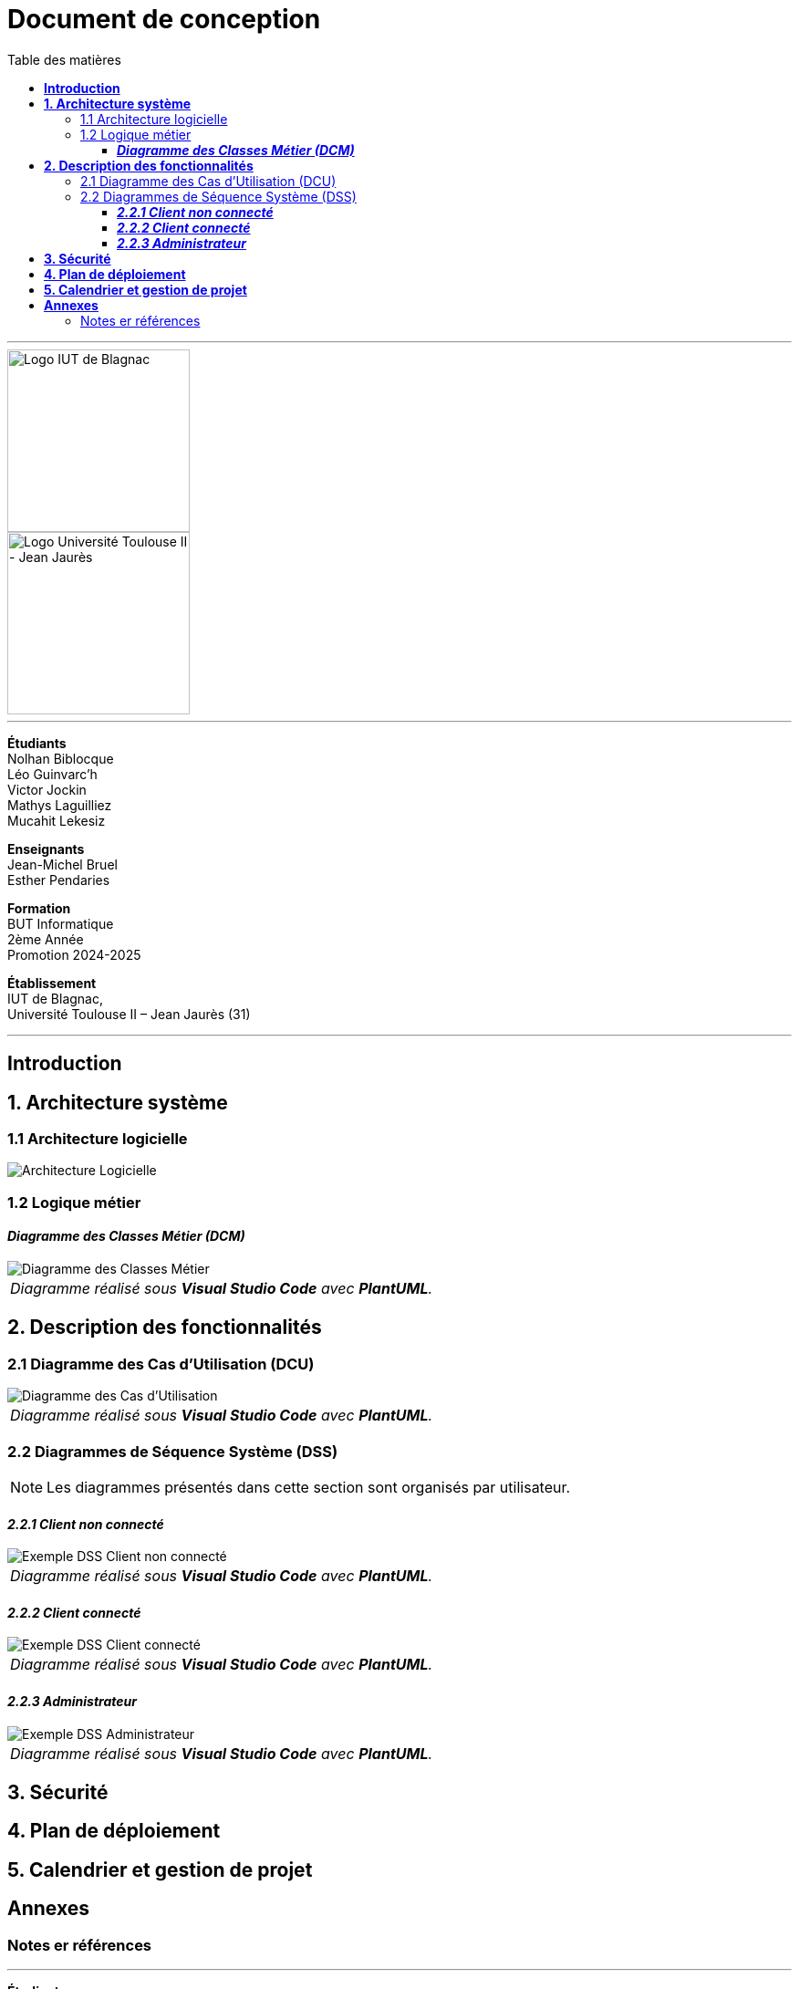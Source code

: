 = Document de conception
:compat-mode!:
:toc:
:toc-title: Table des matières
:toclevels: 4
:icons: font
:stem: latexmath

// paramères relatif à GitHub
ifdef::env-github[]
:note-caption: :information_source:
:stem: latexmath
endif::[]

---

// PAGE DE GARDE

// images
image::./img/logo_iut_blagnac.jpg[Logo IUT de Blagnac, 200]
image::./img/logo_univ_jean_jaures.jpg[Logo Université Toulouse II - Jean Jaurès, 200]

---

*Étudiants* +
Nolhan Biblocque +
Léo Guinvarc'h +
Victor Jockin +
Mathys Laguilliez +
Mucahit Lekesiz

*Enseignants* +
Jean-Michel Bruel +
Esther Pendaries

*Formation* +
BUT Informatique +
2ème Année +
Promotion 2024-2025 +

*Établissement* +
IUT de Blagnac, +
Université Toulouse II – Jean Jaurès (31)

---

== *Introduction*

== *1. Architecture système*

=== 1.1 Architecture logicielle

image::./img/architecture_logicielle.png[Architecture Logicielle]

=== 1.2 Logique métier

==== *_Diagramme des Classes Métier (DCM)_*

image::./img/dcm.png[Diagramme des Classes Métier]
|===
^| _Diagramme réalisé sous *Visual Studio Code* avec *PlantUML*._
|===

== *2. Description des fonctionnalités*

=== 2.1 Diagramme des Cas d'Utilisation (DCU)

image::./img/uc.png[Diagramme des Cas d'Utilisation]
|===
^| _Diagramme réalisé sous *Visual Studio Code* avec *PlantUML*._
|===

=== 2.2 Diagrammes de Séquence Système (DSS)

NOTE: Les diagrammes présentés dans cette section sont organisés par utilisateur.

==== *_2.2.1 Client non connecté_*

image::./img/dss_client_nonconnecte.png[Exemple DSS Client non connecté]
|===
^| _Diagramme réalisé sous *Visual Studio Code* avec *PlantUML*._
|===

==== *_2.2.2 Client connecté_*

image::./img/dss_client_connecte.png[Exemple DSS Client connecté]
|===
^| _Diagramme réalisé sous *Visual Studio Code* avec *PlantUML*._
|===

==== *_2.2.3 Administrateur_*

image::./img/dss_administrateur.png[Exemple DSS Administrateur]
|===
^| _Diagramme réalisé sous *Visual Studio Code* avec *PlantUML*._
|===

== *3. Sécurité*

== *4. Plan de déploiement*

== *5. Calendrier et gestion de projet*

== *Annexes*

=== Notes er références

---

// PAGE DE FIN

[.text-center]
*Étudiants* +
Nolhan Biblocque +
Léo Guinvarc'h +
Victor Jockin +
Mathys Laguilliez +
Mucahit Lekesiz

[.text-center]
*Enseignants* +
Jean-Michel Bruel +
Esther Pendaries

[.text-center]
*Formation* +
BUT Informatique +
2ème Année +
Promotion 2024-2025 +

[.text-center]
*Établissement* +
IUT de Blagnac, +
Université Toulouse II – Jean Jaurès (31)

---